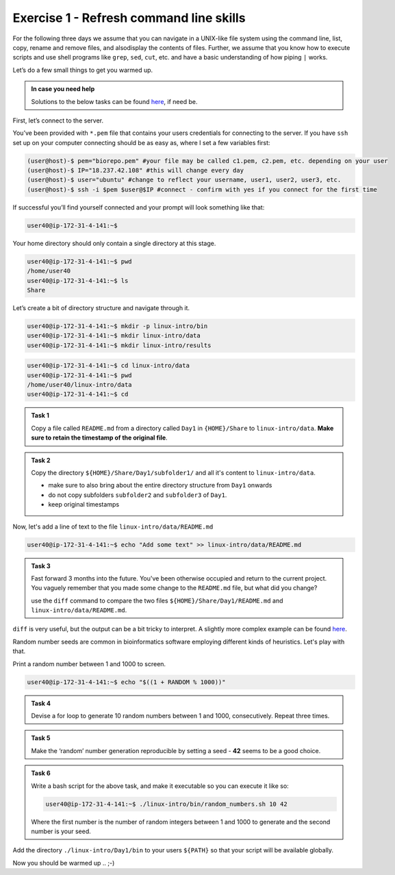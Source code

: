 =======================================
Exercise 1 - Refresh command line skills
=======================================

For the following three days we assume that you can navigate in a
UNIX-like file system using the command line, list, copy, rename and
remove files, and alsodisplay the contents of files. Further, we assume
that you know how to execute scripts and use shell programs like
``grep``, ``sed``, ``cut``, etc. and have a basic understanding of how
piping ``|`` works.

Let’s do a few small things to get you warmed up.

.. admonition:: In case you need help

   Solutions to the below tasks can be found `here <https://github.com/reslp/reproducibility-workshop/blob/main/day-1/solutions/ex-1.rst>`_, if need be.


First, let’s connect to the server.

You’ve been provided with ``*.pem`` file that contains your users
credentials for connecting to the server. If you have ``ssh`` set up on
your computer connecting should be as easy as, where I set a few
variables first:

.. code:: bash

   (user@host)-$ pem="biorepo.pem" #your file may be called c1.pem, c2.pem, etc. depending on your user
   (user@host)-$ IP="18.237.42.108" #this will change every day
   (user@host)-$ user="ubuntu" #change to reflect your username, user1, user2, user3, etc.
   (user@host)-$ ssh -i $pem $user@$IP #connect - confirm with yes if you connect for the first time

If successful you’ll find yourself connected and your prompt will look
something like that:

.. code:: bash

   user40@ip-172-31-4-141:~$ 

Your home directory should only contain a single directory at this
stage.

.. code:: bash

   user40@ip-172-31-4-141:~$ pwd
   /home/user40
   user40@ip-172-31-4-141:~$ ls
   Share

Let’s create a bit of directory structure and navigate through it.

.. code:: bash

   user40@ip-172-31-4-141:~$ mkdir -p linux-intro/bin
   user40@ip-172-31-4-141:~$ mkdir linux-intro/data
   user40@ip-172-31-4-141:~$ mkdir linux-intro/results

.. code:: bash

   user40@ip-172-31-4-141:~$ cd linux-intro/data
   user40@ip-172-31-4-141:~$ pwd
   /home/user40/linux-intro/data
   user40@ip-172-31-4-141:~$ cd


.. admonition:: Task 1

   Copy a file called ``README.md`` from a directory called ``Day1`` in ``{HOME}/Share`` to ``linux-intro/data``. 
   **Make sure to retain the timestamp of the original file**.


.. admonition:: Task 2

   Copy the directory ``${HOME}/Share/Day1/subfolder1/`` and all it's content to ``linux-intro/data``.

   - make sure to also bring about the entire directory structure from ``Day1`` onwards
   - do not copy subfolders ``subfolder2`` and ``subfolder3`` of ``Day1``.
   - keep original timestamps


Now, let's add a line of text to the file ``linux-intro/data/README.md``

.. code:: bash

   user40@ip-172-31-4-141:~$ echo "Add some text" >> linux-intro/data/README.md


.. admonition:: Task 3

   Fast forward 3 months into the future. You've been otherwise occupied and return to the current project. You vaguely remember that you made some change to the ``README.md`` file, but what did you change?
   
   use the ``diff`` command to compare the two files ``${HOME}/Share/Day1/README.md`` and ``linux-intro/data/README.md``.


``diff`` is very useful, but the output can be a bit tricky to interpret. A slightly more complex example can be found `here <https://www.geeksforgeeks.org/diff-command-linux-examples/>`_. 


Random number seeds are common in bioinformatics software employing different kinds of heuristics. Let's play with that.

Print a random number between 1 and 1000 to screen.

.. code:: bash

   user40@ip-172-31-4-141:~$ echo "$((1 + RANDOM % 1000))"


.. admonition:: Task 4

   Devise a for loop to generate 10 random numbers between 1 and 1000, consecutively. Repeat three times.


.. admonition:: Task 5

   Make the ‘random’ number generation reproducible by setting a seed - **42** seems to be a good choice.


.. admonition:: Task 6

   Write a bash script for the above task, and make it executable so you
   can execute it like so:

   .. code:: bash

      user40@ip-172-31-4-141:~$ ./linux-intro/bin/random_numbers.sh 10 42

   Where the first number is the number of random integers between 1 and
   1000 to generate and the second number is your seed.



Add the directory ``./linux-intro/Day1/bin`` to your users ``${PATH}``
so that your script will be available globally.


Now you should be warmed up .. ;-)


